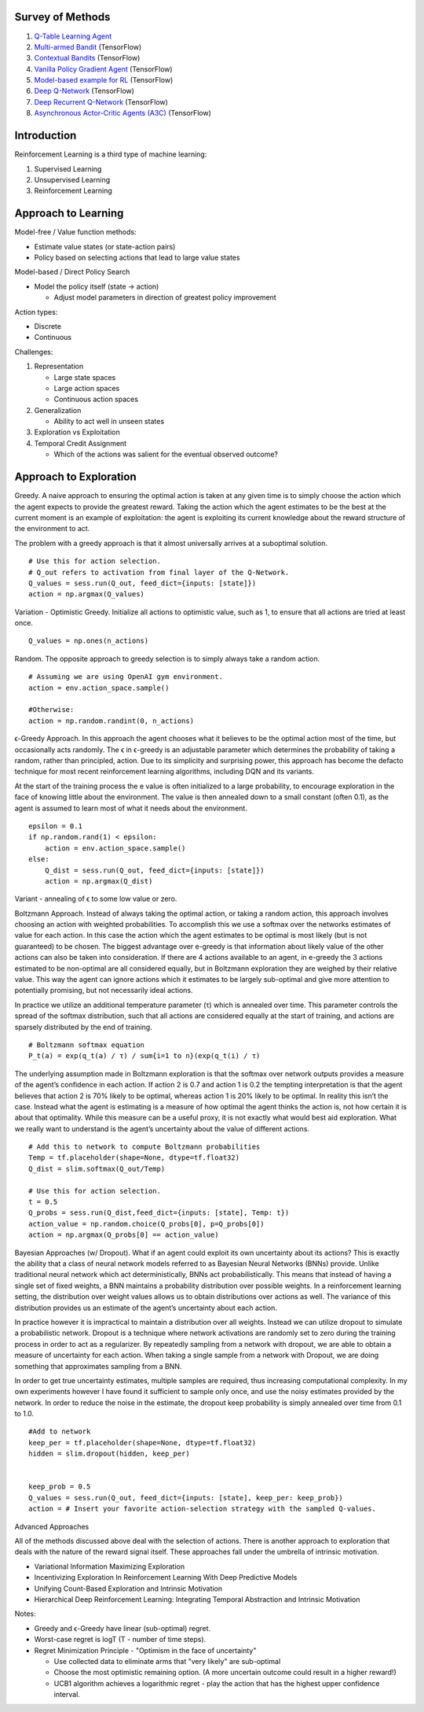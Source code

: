 Survey of Methods
^^^^^^^^^^^^^^^^^

1. `Q-Table Learning Agent <q_table_learning/>`_
2. `Multi-armed Bandit <multi_armed_bandit/>`_ (TensorFlow)
3. `Contextual Bandits <contextual_bandits/>`_ (TensorFlow)
4. `Vanilla Policy Gradient Agent <policy_gradient/>`_ (TensorFlow)
5. `Model-based example for RL <model_based/>`_ (TensorFlow)
6. `Deep Q-Network <dqn/>`_ (TensorFlow)
7. `Deep Recurrent Q-Network <deep_recurrent_q_network/>`_ (TensorFlow)
8. `Asynchronous Actor-Critic Agents (A3C) <a3c/>`_ (TensorFlow)


Introduction
^^^^^^^^^^^^

Reinforcement Learning is a third type of machine learning:

1. Supervised Learning
2. Unsupervised Learning
3. Reinforcement Learning


Approach to Learning
^^^^^^^^^^^^^^^^^^^^

Model-free / Value function methods:

* Estimate value states (or state-action pairs)
* Policy based on selecting actions that lead to large value states

Model-based / Direct Policy Search

* Model the policy itself (state -> action)

  * Adjust model parameters in direction of greatest policy improvement


Action types:

* Discrete
* Continuous


Challenges:

1. Representation

   * Large state spaces
   * Large action spaces
   * Continuous action spaces

2. Generalization

   * Ability to act well in unseen states

3. Exploration vs Exploitation
4. Temporal Credit Assignment

   * Which of the actions was salient for the eventual observed outcome?


Approach to Exploration
^^^^^^^^^^^^^^^^^^^^^^^

Greedy. A naive approach to ensuring the optimal action is taken at any given time
is to simply choose the action which the agent expects to provide the greatest reward.
Taking the action which the agent estimates to be the best at the current moment is
an example of exploitation: the agent is exploiting its current knowledge about the
reward structure of the environment to act.

The problem with a greedy approach is that it almost universally arrives at a
suboptimal solution.

::

    # Use this for action selection.
    # Q_out refers to activation from final layer of the Q-Network.
    Q_values = sess.run(Q_out, feed_dict={inputs: [state]})
    action = np.argmax(Q_values)

Variation - Optimistic Greedy. Initialize all actions to optimistic value, such as 1,
to ensure that all actions are tried at least once.

::

    Q_values = np.ones(n_actions)


Random. The opposite approach to greedy selection is to simply always take a random
action.

::

    # Assuming we are using OpenAI gym environment.
    action = env.action_space.sample()

    #Otherwise:
    action = np.random.randint(0, n_actions)


ϵ-Greedy Approach. In this approach the agent chooses what it believes to be the
optimal action most of the time, but occasionally acts randomly. The ϵ in ϵ-greedy
is an adjustable parameter which determines the probability of taking a random,
rather than principled, action. Due to its simplicity and surprising power, this
approach has become the defacto technique for most recent reinforcement learning
algorithms, including DQN and its variants.

At the start of the training process the e value is often initialized to a large
probability, to encourage exploration in the face of knowing little about the
environment. The value is then annealed down to a small constant (often 0.1), as
the agent is assumed to learn most of what it needs about the environment.

::

    epsilon = 0.1
    if np.random.rand(1) < epsilon:
        action = env.action_space.sample()
    else:
        Q_dist = sess.run(Q_out, feed_dict={inputs: [state]})
        action = np.argmax(Q_dist)

Variant - annealing of ϵ to some low value or zero.


Boltzmann Approach. Instead of always taking the optimal action, or taking a
random action, this approach involves choosing an action with weighted probabilities.
To accomplish this we use a softmax over the networks estimates of value for each
action. In this case the action which the agent estimates to be optimal is most
likely (but is not guaranteed) to be chosen. The biggest advantage over e-greedy
is that information about likely value of the other actions can also be taken into
consideration. If there are 4 actions available to an agent, in e-greedy the 3
actions estimated to be non-optimal are all considered equally, but in Boltzmann
exploration they are weighed by their relative value. This way the agent can ignore
actions which it estimates to be largely sub-optimal and give more attention to
potentially promising, but not necessarily ideal actions.

In practice we utilize an additional temperature parameter (τ) which is annealed
over time. This parameter controls the spread of the softmax distribution, such
that all actions are considered equally at the start of training, and actions are
sparsely distributed by the end of training.

::

    # Boltzmann softmax equation
    P_t(a) = exp(q_t(a) / τ) / sum{i=1 to n}(exp(q_t(i) / τ)

The underlying assumption made in Boltzmann exploration is that the softmax over
network outputs provides a measure of the agent’s confidence in each action. If
action 2 is 0.7 and action 1 is 0.2 the tempting interpretation is that the agent
believes that action 2 is 70% likely to be optimal, whereas action 1 is 20% likely
to be optimal. In reality this isn’t the case. Instead what the agent is estimating
is a measure of how optimal the agent thinks the action is, not how certain it is
about that optimality. While this measure can be a useful proxy, it is not exactly
what would best aid exploration. What we really want to understand is the agent’s
uncertainty about the value of different actions.

::

    # Add this to network to compute Boltzmann probabilities
    Temp = tf.placeholder(shape=None, dtype=tf.float32)
    Q_dist = slim.softmax(Q_out/Temp)

    # Use this for action selection.
    t = 0.5
    Q_probs = sess.run(Q_dist,feed_dict={inputs: [state], Temp: t})
    action_value = np.random.choice(Q_probs[0], p=Q_probs[0])
    action = np.argmax(Q_probs[0] == action_value)


Bayesian Approaches (w/ Dropout). What if an agent could exploit its own uncertainty
about its actions? This is exactly the ability that a class of neural network models
referred to as Bayesian Neural Networks (BNNs) provide. Unlike traditional neural
network which act deterministically, BNNs act probabilistically. This means that
instead of having a single set of fixed weights, a BNN maintains a probability
distribution over possible weights. In a reinforcement learning setting, the
distribution over weight values allows us to obtain distributions over actions as
well. The variance of this distribution provides us an estimate of the agent’s
uncertainty about each action.

In practice however it is impractical to maintain a distribution over all weights.
Instead we can utilize dropout to simulate a probabilistic network. Dropout is a
technique where network activations are randomly set to zero during the training
process in order to act as a regularizer. By repeatedly sampling from a network
with dropout, we are able to obtain a measure of uncertainty for each action. When
taking a single sample from a network with Dropout, we are doing something that
approximates sampling from a BNN.

In order to get true uncertainty estimates, multiple samples are required, thus
increasing computational complexity. In my own experiments however I have found it
sufficient to sample only once, and use the noisy estimates provided by the network.
In order to reduce the noise in the estimate, the dropout keep probability is simply
annealed over time from 0.1 to 1.0.

::

    #Add to network
    keep_per = tf.placeholder(shape=None, dtype=tf.float32)
    hidden = slim.dropout(hidden, keep_per)


    keep_prob = 0.5
    Q_values = sess.run(Q_out, feed_dict={inputs: [state], keep_per: keep_prob})
    action = # Insert your favorite action-selection strategy with the sampled Q-values.


Advanced Approaches

All of the methods discussed above deal with the selection of actions. There is another
approach to exploration that deals with the nature of the reward signal itself. These
approaches fall under the umbrella of intrinsic motivation.

* Variational Information Maximizing Exploration
* Incentivizing Exploration In Reinforcement Learning With Deep Predictive Models
* Unifying Count-Based Exploration and Intrinsic Motivation
* Hierarchical Deep Reinforcement Learning: Integrating Temporal Abstraction and Intrinsic Motivation


Notes:

* Greedy and ϵ-Greedy have linear (sub-optimal) regret.
* Worst-case regret is logT (T - number of time steps).
* Regret Minimization Principle - "Optimism in the face of uncertainty"

  * Use collected data to eliminate arms that "very likely" are sub-optimal
  * Choose the most optimistic remaining option. (A more uncertain outcome could result
    in a higher reward!)
  * UCB1 algorithm achieves a logarithmic regret - play the action that has the highest
    upper confidence interval.